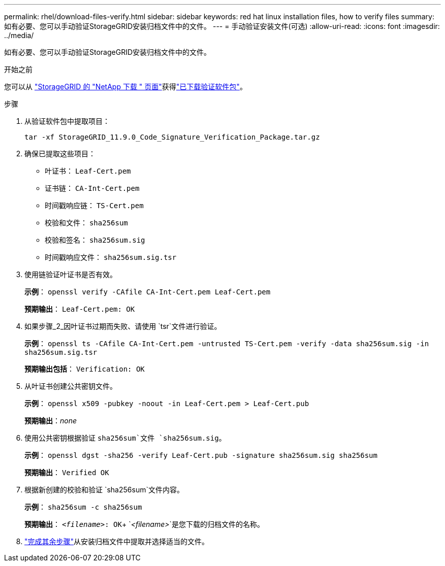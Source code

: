 ---
permalink: rhel/download-files-verify.html 
sidebar: sidebar 
keywords: red hat linux installation files, how to verify files 
summary: 如有必要、您可以手动验证StorageGRID安装归档文件中的文件。 
---
= 手动验证安装文件(可选)
:allow-uri-read: 
:icons: font
:imagesdir: ../media/


[role="lead"]
如有必要、您可以手动验证StorageGRID安装归档文件中的文件。

.开始之前
您可以从 https://mysupport.netapp.com/site/products/all/details/storagegrid/downloads-tab["StorageGRID 的 "NetApp 下载 " 页面"^]获得link:../rhel/downloading-and-extracting-storagegrid-installation-files.html#rhel-download-verification-package["已下载验证软件包"]。

.步骤
. 从验证软件包中提取项目：
+
`tar -xf StorageGRID_11.9.0_Code_Signature_Verification_Package.tar.gz`

. 确保已提取这些项目：
+
** 叶证书： `Leaf-Cert.pem`
** 证书链： `CA-Int-Cert.pem`
** 时间戳响应链： `TS-Cert.pem`
** 校验和文件： `sha256sum`
** 校验和签名： `sha256sum.sig`
** 时间戳响应文件： `sha256sum.sig.tsr`


. 使用链验证叶证书是否有效。
+
*示例*： `openssl verify -CAfile CA-Int-Cert.pem Leaf-Cert.pem`

+
*预期输出*： `Leaf-Cert.pem: OK`

. 如果步骤_2_因叶证书过期而失败、请使用 `tsr`文件进行验证。
+
*示例*： `openssl ts -CAfile CA-Int-Cert.pem -untrusted TS-Cert.pem -verify -data sha256sum.sig -in sha256sum.sig.tsr`

+
*预期输出包括*： `Verification: OK`

. 从叶证书创建公共密钥文件。
+
*示例*： `openssl x509 -pubkey -noout -in Leaf-Cert.pem > Leaf-Cert.pub`

+
*预期输出*：_none_

. 使用公共密钥根据验证 `sha256sum`文件 `sha256sum.sig`。
+
*示例*： `openssl dgst -sha256 -verify Leaf-Cert.pub -signature sha256sum.sig sha256sum`

+
*预期输出*： `Verified OK`

. 根据新创建的校验和验证 `sha256sum`文件内容。
+
*示例*： `sha256sum -c sha256sum`

+
*预期输出*： `_<filename>_: OK`+
`_<filename>_`是您下载的归档文件的名称。

. link:../rhel/downloading-and-extracting-storagegrid-installation-files.html["完成其余步骤"]从安装归档文件中提取并选择适当的文件。

